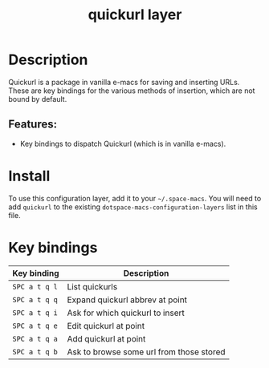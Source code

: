 #+TITLE: quickurl layer

#+TAGS: e-macs|layer

* Table of Contents                     :TOC_5_gh:noexport:
- [[#description][Description]]
  - [[#features][Features:]]
- [[#install][Install]]
- [[#key-bindings][Key bindings]]

* Description
Quickurl is a package in vanilla e-macs for saving and inserting URLs. These
are key bindings for the various methods of insertion, which are not bound by
default.

** Features:
- Key bindings to dispatch Quickurl (which is in vanilla e-macs).

* Install
To use this configuration layer, add it to your =~/.space-macs=. You will need to
add =quickurl= to the existing =dotspace-macs-configuration-layers= list in this
file.

* Key bindings

| Key binding   | Description                              |
|---------------+------------------------------------------|
| ~SPC a t q l~ | List quickurls                           |
| ~SPC a t q q~ | Expand quickurl abbrev at point          |
| ~SPC a t q i~ | Ask for which quickurl to insert         |
| ~SPC a t q e~ | Edit quickurl at point                   |
| ~SPC a t q a~ | Add quickurl at point                    |
| ~SPC a t q b~ | Ask to browse some url from those stored |


